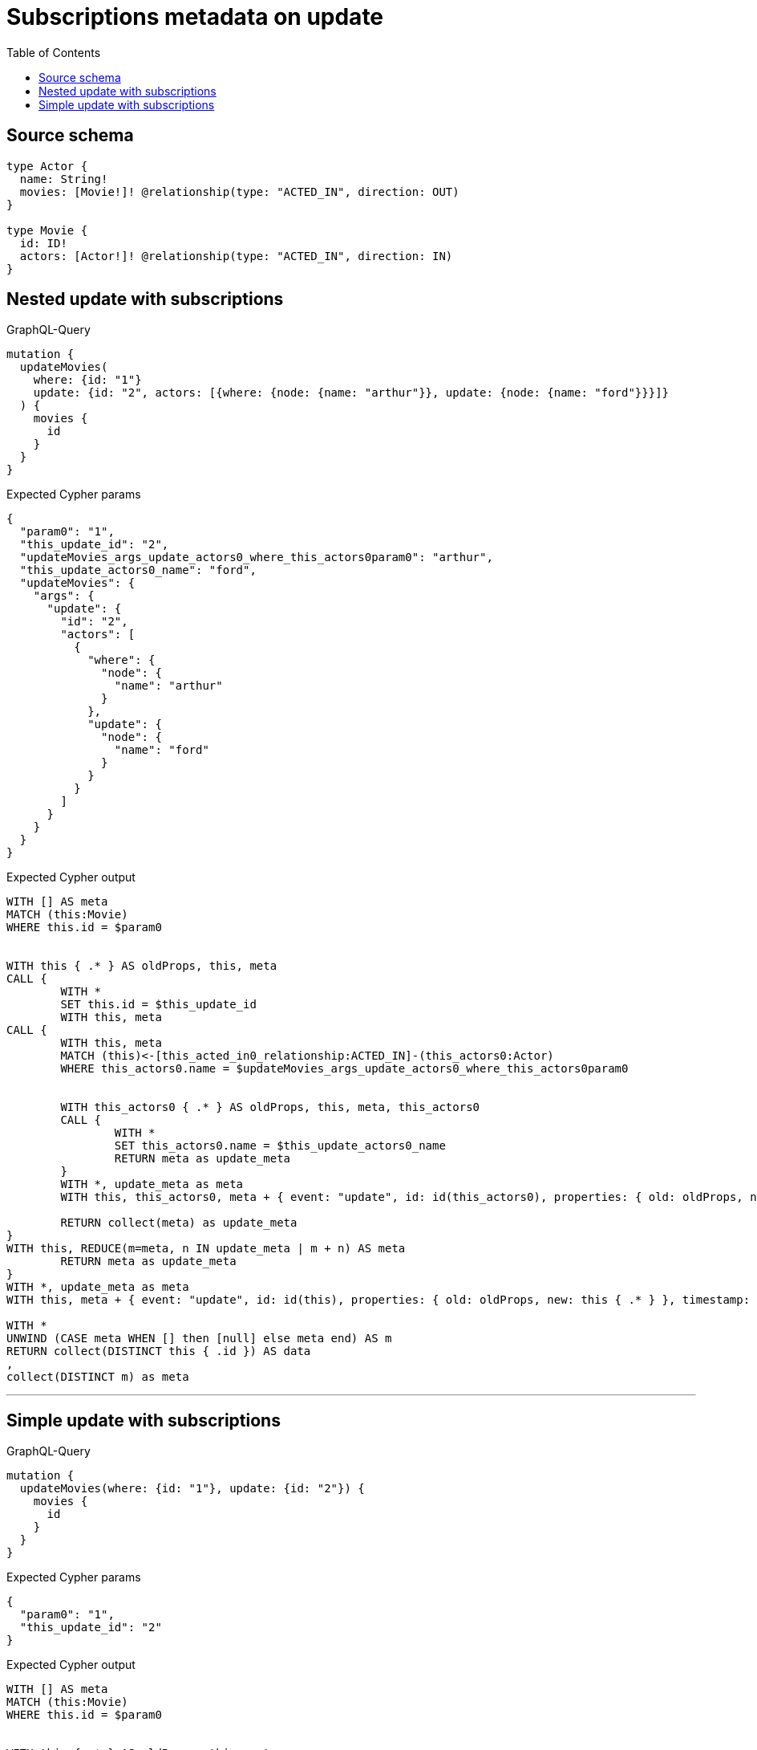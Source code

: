 :toc:

= Subscriptions metadata on update

== Source schema

[source,graphql,schema=true]
----
type Actor {
  name: String!
  movies: [Movie!]! @relationship(type: "ACTED_IN", direction: OUT)
}

type Movie {
  id: ID!
  actors: [Actor!]! @relationship(type: "ACTED_IN", direction: IN)
}
----
== Nested update with subscriptions

.GraphQL-Query
[source,graphql]
----
mutation {
  updateMovies(
    where: {id: "1"}
    update: {id: "2", actors: [{where: {node: {name: "arthur"}}, update: {node: {name: "ford"}}}]}
  ) {
    movies {
      id
    }
  }
}
----

.Expected Cypher params
[source,json]
----
{
  "param0": "1",
  "this_update_id": "2",
  "updateMovies_args_update_actors0_where_this_actors0param0": "arthur",
  "this_update_actors0_name": "ford",
  "updateMovies": {
    "args": {
      "update": {
        "id": "2",
        "actors": [
          {
            "where": {
              "node": {
                "name": "arthur"
              }
            },
            "update": {
              "node": {
                "name": "ford"
              }
            }
          }
        ]
      }
    }
  }
}
----

.Expected Cypher output
[source,cypher]
----
WITH [] AS meta
MATCH (this:Movie)
WHERE this.id = $param0


WITH this { .* } AS oldProps, this, meta
CALL {
	WITH *
	SET this.id = $this_update_id
	WITH this, meta
CALL {
	WITH this, meta
	MATCH (this)<-[this_acted_in0_relationship:ACTED_IN]-(this_actors0:Actor)
	WHERE this_actors0.name = $updateMovies_args_update_actors0_where_this_actors0param0
	
	
	WITH this_actors0 { .* } AS oldProps, this, meta, this_actors0
	CALL {
		WITH *
		SET this_actors0.name = $this_update_actors0_name
		RETURN meta as update_meta
	}
	WITH *, update_meta as meta
	WITH this, this_actors0, meta + { event: "update", id: id(this_actors0), properties: { old: oldProps, new: this_actors0 { .* } }, timestamp: timestamp(), typename: "Actor" } AS meta
	
	RETURN collect(meta) as update_meta
}
WITH this, REDUCE(m=meta, n IN update_meta | m + n) AS meta
	RETURN meta as update_meta
}
WITH *, update_meta as meta
WITH this, meta + { event: "update", id: id(this), properties: { old: oldProps, new: this { .* } }, timestamp: timestamp(), typename: "Movie" } AS meta

WITH *
UNWIND (CASE meta WHEN [] then [null] else meta end) AS m
RETURN collect(DISTINCT this { .id }) AS data
, 
collect(DISTINCT m) as meta
----

'''

== Simple update with subscriptions

.GraphQL-Query
[source,graphql]
----
mutation {
  updateMovies(where: {id: "1"}, update: {id: "2"}) {
    movies {
      id
    }
  }
}
----

.Expected Cypher params
[source,json]
----
{
  "param0": "1",
  "this_update_id": "2"
}
----

.Expected Cypher output
[source,cypher]
----
WITH [] AS meta
MATCH (this:Movie)
WHERE this.id = $param0


WITH this { .* } AS oldProps, this, meta
CALL {
	WITH *
	SET this.id = $this_update_id
	RETURN meta as update_meta
}
WITH *, update_meta as meta
WITH this, meta + { event: "update", id: id(this), properties: { old: oldProps, new: this { .* } }, timestamp: timestamp(), typename: "Movie" } AS meta

WITH *
UNWIND (CASE meta WHEN [] then [null] else meta end) AS m
RETURN collect(DISTINCT this { .id }) AS data
, 
collect(DISTINCT m) as meta
----

'''

